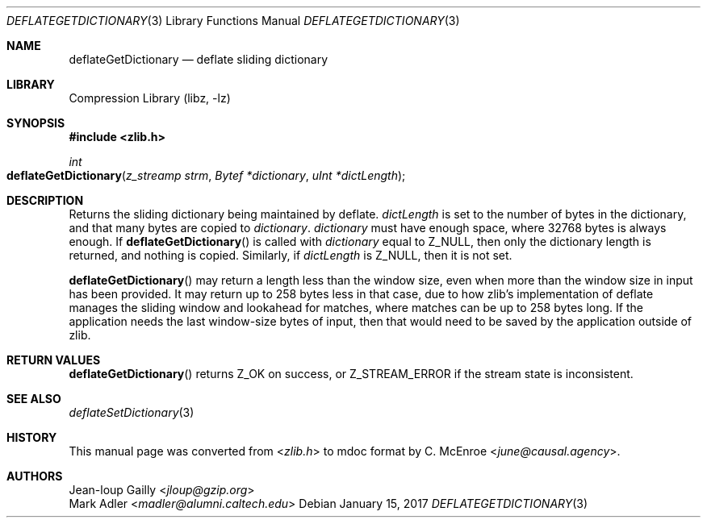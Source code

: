 .Dd January 15, 2017
.Dt DEFLATEGETDICTIONARY 3
.Os
.
.Sh NAME
.Nm deflateGetDictionary
.Nd deflate sliding dictionary
.
.Sh LIBRARY
.Lb libz
.
.Sh SYNOPSIS
.In zlib.h
.Ft int
.Fo deflateGetDictionary
.Fa "z_streamp strm"
.Fa "Bytef *dictionary"
.Fa "uInt *dictLength"
.Fc
.
.Sh DESCRIPTION
Returns the sliding dictionary
being maintained by deflate.
.Fa dictLength
is set to the number of bytes in the dictionary,
and that many bytes are copied to
.Fa dictionary .
.Fa dictionary
must have enough space,
where 32768 bytes is always enough.
If
.Fn deflateGetDictionary
is called with
.Fa dictionary
equal to
.Dv Z_NULL ,
then only the dictionary length is returned,
and nothing is copied.
Similarly,
if
.Fa dictLength
is
.Dv Z_NULL ,
then it is not set.
.
.Pp
.Fn deflateGetDictionary
may return a length less than the window size,
even when more than the window size in input
has been provided.
It may return up to 258 bytes less in that case,
due to how zlib's implementation of deflate
manages the sliding window and lookahead for matches,
where matches can be up to 258 bytes long.
If the application needs the last window-size bytes of input,
then that would need to be saved by the application
outside of zlib.
.
.Sh RETURN VALUES
.Fn deflateGetDictionary
returns
.Dv Z_OK
on success,
or
.Dv Z_STREAM_ERROR
if the stream state is inconsistent.
.
.Sh SEE ALSO
.Xr deflateSetDictionary 3
.
.Sh HISTORY
This manual page was converted from
.In zlib.h
to mdoc format by
.An C. McEnroe Aq Mt june@causal.agency .
.
.Sh AUTHORS
.An Jean-loup Gailly Aq Mt jloup@gzip.org
.An Mark Adler Aq Mt madler@alumni.caltech.edu
